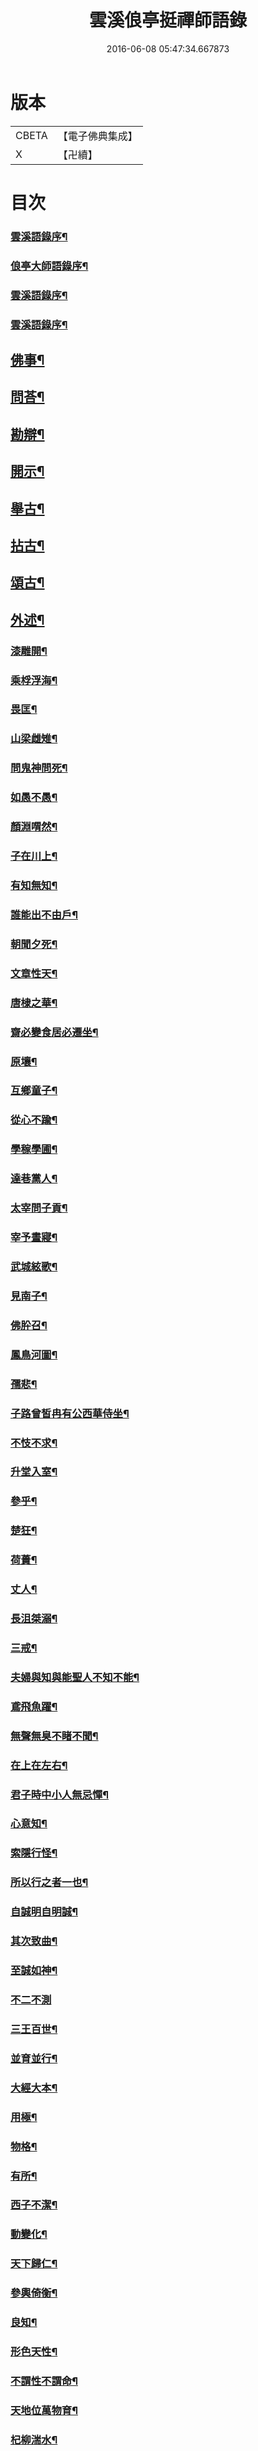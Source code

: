 #+TITLE: 雲溪俍亭挺禪師語錄 
#+DATE: 2016-06-08 05:47:34.667873

* 版本
 |     CBETA|【電子佛典集成】|
 |         X|【卍續】    |

* 目次
*** [[file:KR6q0471_001.txt::001-0721a1][雲溪語錄序¶]]
*** [[file:KR6q0471_001.txt::001-0721a21][俍亭大師語錄序¶]]
*** [[file:KR6q0471_001.txt::001-0721b12][雲溪語錄序¶]]
*** [[file:KR6q0471_001.txt::001-0721c2][雲溪語錄序¶]]
** [[file:KR6q0471_005.txt::005-0742b3][佛事¶]]
** [[file:KR6q0471_006.txt::006-0744c3][問荅¶]]
** [[file:KR6q0471_007.txt::007-0752b4][勘辯¶]]
** [[file:KR6q0471_008.txt::008-0755c4][開示¶]]
** [[file:KR6q0471_009.txt::009-0759c4][舉古¶]]
** [[file:KR6q0471_010.txt::010-0762b4][拈古¶]]
** [[file:KR6q0471_011.txt::011-0771a4][頌古¶]]
** [[file:KR6q0471_012.txt::012-0778b4][外述¶]]
*** [[file:KR6q0471_012.txt::012-0778b5][漆雕開¶]]
*** [[file:KR6q0471_012.txt::012-0778b8][乘桴浮海¶]]
*** [[file:KR6q0471_012.txt::012-0778b11][畏匡¶]]
*** [[file:KR6q0471_012.txt::012-0778b14][山梁雌雉¶]]
*** [[file:KR6q0471_012.txt::012-0778b17][問鬼神問死¶]]
*** [[file:KR6q0471_012.txt::012-0778b20][如愚不愚¶]]
*** [[file:KR6q0471_012.txt::012-0778b24][顏淵喟然¶]]
*** [[file:KR6q0471_012.txt::012-0778b28][子在川上¶]]
*** [[file:KR6q0471_012.txt::012-0778c3][有知無知¶]]
*** [[file:KR6q0471_012.txt::012-0778c6][誰能出不由戶¶]]
*** [[file:KR6q0471_012.txt::012-0778c8][朝聞夕死¶]]
*** [[file:KR6q0471_012.txt::012-0778c10][文章性天¶]]
*** [[file:KR6q0471_012.txt::012-0778c13][唐棣之華¶]]
*** [[file:KR6q0471_012.txt::012-0778c15][齋必變食居必遷坐¶]]
*** [[file:KR6q0471_012.txt::012-0778c17][原壤¶]]
*** [[file:KR6q0471_012.txt::012-0778c23][互鄉童子¶]]
*** [[file:KR6q0471_012.txt::012-0778c26][從心不踰¶]]
*** [[file:KR6q0471_012.txt::012-0779a3][學稼學圃¶]]
*** [[file:KR6q0471_012.txt::012-0779a6][達巷黨人¶]]
*** [[file:KR6q0471_012.txt::012-0779a11][太宰問子貢¶]]
*** [[file:KR6q0471_012.txt::012-0779a15][宰予晝寢¶]]
*** [[file:KR6q0471_012.txt::012-0779a19][武城絃歌¶]]
*** [[file:KR6q0471_012.txt::012-0779a24][見南子¶]]
*** [[file:KR6q0471_012.txt::012-0779a28][佛肸召¶]]
*** [[file:KR6q0471_012.txt::012-0779b3][鳳鳥河圖¶]]
*** [[file:KR6q0471_012.txt::012-0779b6][孺悲¶]]
*** [[file:KR6q0471_012.txt::012-0779b9][子路曾皙冉有公西華侍坐¶]]
*** [[file:KR6q0471_012.txt::012-0779b17][不忮不求¶]]
*** [[file:KR6q0471_012.txt::012-0779b19][升堂入室¶]]
*** [[file:KR6q0471_012.txt::012-0779b23][參乎¶]]
*** [[file:KR6q0471_012.txt::012-0779b27][楚狂¶]]
*** [[file:KR6q0471_012.txt::012-0779b30][荷蕢¶]]
*** [[file:KR6q0471_012.txt::012-0779c5][丈人¶]]
*** [[file:KR6q0471_012.txt::012-0779c13][長沮桀溺¶]]
*** [[file:KR6q0471_012.txt::012-0779c23][三戒¶]]
*** [[file:KR6q0471_012.txt::012-0779c27][夫婦與知與能聖人不知不能¶]]
*** [[file:KR6q0471_012.txt::012-0779c29][鳶飛魚躍¶]]
*** [[file:KR6q0471_012.txt::012-0780a2][無聲無臭不睹不聞¶]]
*** [[file:KR6q0471_012.txt::012-0780a6][在上在左右¶]]
*** [[file:KR6q0471_012.txt::012-0780a10][君子時中小人無忌憚¶]]
*** [[file:KR6q0471_012.txt::012-0780a13][心意知¶]]
*** [[file:KR6q0471_012.txt::012-0780a18][索隱行怪¶]]
*** [[file:KR6q0471_012.txt::012-0780a21][所以行之者一也¶]]
*** [[file:KR6q0471_012.txt::012-0780a23][自誠明自明誠¶]]
*** [[file:KR6q0471_012.txt::012-0780a26][其次致曲¶]]
*** [[file:KR6q0471_012.txt::012-0780a28][至誠如神¶]]
*** [[file:KR6q0471_012.txt::012-0780a30][不二不測]]
*** [[file:KR6q0471_012.txt::012-0780b4][三王百世¶]]
*** [[file:KR6q0471_012.txt::012-0780b8][並育並行¶]]
*** [[file:KR6q0471_012.txt::012-0780b11][大經大本¶]]
*** [[file:KR6q0471_012.txt::012-0780b15][用極¶]]
*** [[file:KR6q0471_012.txt::012-0780b18][物格¶]]
*** [[file:KR6q0471_012.txt::012-0780b21][有所¶]]
*** [[file:KR6q0471_012.txt::012-0780b26][西子不潔¶]]
*** [[file:KR6q0471_012.txt::012-0780b30][動變化¶]]
*** [[file:KR6q0471_012.txt::012-0780c5][天下歸仁¶]]
*** [[file:KR6q0471_012.txt::012-0780c9][參輿倚衡¶]]
*** [[file:KR6q0471_012.txt::012-0780c11][良知¶]]
*** [[file:KR6q0471_012.txt::012-0780c17][形色天性¶]]
*** [[file:KR6q0471_012.txt::012-0780c21][不謂性不謂命¶]]
*** [[file:KR6q0471_012.txt::012-0780c25][天地位萬物育¶]]
*** [[file:KR6q0471_012.txt::012-0780c29][杞柳湍水¶]]
*** [[file:KR6q0471_012.txt::012-0781a5][盡心知性¶]]
*** [[file:KR6q0471_012.txt::012-0781a11][萬物皆備¶]]
*** [[file:KR6q0471_012.txt::012-0781a16][惡惡臭好好色¶]]
*** [[file:KR6q0471_012.txt::012-0781a20][重離¶]]
*** [[file:KR6q0471_012.txt::012-0781a27][群龍無首¶]]
*** [[file:KR6q0471_012.txt::012-0781a29][載鬼一車¶]]
*** [[file:KR6q0471_012.txt::012-0781a30][天在山中]]
*** [[file:KR6q0471_012.txt::012-0781b4][艮其背¶]]
*** [[file:KR6q0471_012.txt::012-0781b7][畫前易刪後詩¶]]
*** [[file:KR6q0471_012.txt::012-0781b10][乾為馬坤為牛¶]]
*** [[file:KR6q0471_012.txt::012-0781b14][一陰一陽¶]]
*** [[file:KR6q0471_012.txt::012-0781b17][書不盡言言不盡意¶]]
*** [[file:KR6q0471_012.txt::012-0781b20][帝出乎震¶]]
*** [[file:KR6q0471_012.txt::012-0781b23][乾元坤元¶]]
*** [[file:KR6q0471_012.txt::012-0781b26][隰有荷華¶]]
*** [[file:KR6q0471_012.txt::012-0781b29][鶴鳴九皋¶]]
*** [[file:KR6q0471_012.txt::012-0781c2][明堂¶]]
*** [[file:KR6q0471_012.txt::012-0781c5][奠雁¶]]
*** [[file:KR6q0471_012.txt::012-0781c9][惠迪從逆¶]]
*** [[file:KR6q0471_012.txt::012-0781c12][西伯戡黎¶]]
*** [[file:KR6q0471_012.txt::012-0781c15][周公居東¶]]
*** [[file:KR6q0471_012.txt::012-0781c19][李梅冬實¶]]
*** [[file:KR6q0471_012.txt::012-0781c22][鷁飛石隕¶]]
*** [[file:KR6q0471_012.txt::012-0781c25][豕人立而啼¶]]
*** [[file:KR6q0471_012.txt::012-0781c27][方相氏¶]]
*** [[file:KR6q0471_012.txt::012-0781c30][酒漿醢脯]]
*** [[file:KR6q0471_012.txt::012-0782a4][堯舜禹湯¶]]
*** [[file:KR6q0471_012.txt::012-0782a7][老莊荀列¶]]
*** [[file:KR6q0471_012.txt::012-0782a10][躡足附耳¶]]
*** [[file:KR6q0471_012.txt::012-0782a13][陸亙裴休¶]]
*** [[file:KR6q0471_012.txt::012-0782a16][伊川紫陽¶]]
** [[file:KR6q0471_013.txt::013-0782b3][書問¶]]
*** [[file:KR6q0471_013.txt::013-0782b4][復祁季超居士書¶]]
*** [[file:KR6q0471_013.txt::013-0783a30][與青原和尚書]]
*** [[file:KR6q0471_013.txt::013-0784a5][與誰庵道人¶]]
*** [[file:KR6q0471_013.txt::013-0784b27][與嚴陶庵¶]]
*** [[file:KR6q0471_013.txt::013-0784c7][荅嚴陶庵¶]]
*** [[file:KR6q0471_013.txt::013-0784c22][與孫宇台¶]]
*** [[file:KR6q0471_013.txt::013-0785a19][與柴虎臣¶]]
*** [[file:KR6q0471_013.txt::013-0785b28][荅吳樸齋¶]]
*** [[file:KR6q0471_013.txt::013-0786a3][示汾子¶]]
*** [[file:KR6q0471_013.txt::013-0786a22][與陳天袚¶]]
*** [[file:KR6q0471_013.txt::013-0786b24][荅陳際叔¶]]
*** [[file:KR6q0471_013.txt::013-0786c25][柬盟石道人¶]]
*** [[file:KR6q0471_013.txt::013-0786c30][與陸麗京¶]]
*** [[file:KR6q0471_013.txt::013-0787a3][與顯聖為和尚¶]]
*** [[file:KR6q0471_013.txt::013-0787a8][荅東山晴和尚¶]]
*** [[file:KR6q0471_013.txt::013-0787a13][荅白崖和尚¶]]
*** [[file:KR6q0471_013.txt::013-0787a17][荅棲霞和尚¶]]
*** [[file:KR6q0471_013.txt::013-0787a22][柬南山和尚¶]]
*** [[file:KR6q0471_013.txt::013-0787a26][柬崇先和尚¶]]
*** [[file:KR6q0471_013.txt::013-0787a29][荅陸麗京¶]]
*** [[file:KR6q0471_013.txt::013-0787b3][與江道信¶]]
*** [[file:KR6q0471_013.txt::013-0787b7][與柴虎臣¶]]
*** [[file:KR6q0471_013.txt::013-0787b12][與應嗣寅¶]]
*** [[file:KR6q0471_013.txt::013-0787b17][荅嚴顥亭¶]]
*** [[file:KR6q0471_013.txt::013-0787b21][與孫宇台¶]]
*** [[file:KR6q0471_013.txt::013-0787b25][荅百愚和尚¶]]
*** [[file:KR6q0471_013.txt::013-0787b29][與月涵道人¶]]
*** [[file:KR6q0471_013.txt::013-0787c3][荅陳際叔¶]]
*** [[file:KR6q0471_013.txt::013-0787c7][與誰庵道人¶]]
*** [[file:KR6q0471_013.txt::013-0787c10][荅蘭皋姪¶]]
*** [[file:KR6q0471_013.txt::013-0787c14][與樹羅書記¶]]
*** [[file:KR6q0471_013.txt::013-0787c16][與止一侍者¶]]
*** [[file:KR6q0471_013.txt::013-0787c19][與友崖道人¶]]
*** [[file:KR6q0471_013.txt::013-0787c24][與天目和尚¶]]
*** [[file:KR6q0471_013.txt::013-0787c27][荅白雲和尚¶]]
*** [[file:KR6q0471_013.txt::013-0788a3][荅平陽和尚¶]]
*** [[file:KR6q0471_013.txt::013-0788a8][荅王鶴山¶]]
*** [[file:KR6q0471_013.txt::013-0788a12][荅楊士虞¶]]
*** [[file:KR6q0471_013.txt::013-0788a16][荅陸梯霞¶]]
*** [[file:KR6q0471_013.txt::013-0788a19][荅姚生公¶]]
*** [[file:KR6q0471_013.txt::013-0788a23][與張仲嘉¶]]
*** [[file:KR6q0471_013.txt::013-0788a27][與王鶴山¶]]
*** [[file:KR6q0471_013.txt::013-0788b2][荅誰庵道人¶]]
*** [[file:KR6q0471_013.txt::013-0788b8][荅周岱峰¶]]
*** [[file:KR6q0471_013.txt::013-0788b13][復曾道扶¶]]
*** [[file:KR6q0471_013.txt::013-0788b19][與誰庵道人¶]]
*** [[file:KR6q0471_013.txt::013-0788b22][示學者¶]]
** [[file:KR6q0471_014.txt::014-0789b4][序記¶]]
*** [[file:KR6q0471_014.txt::014-0789b5][鄰木和尚白雲語錄序¶]]
*** [[file:KR6q0471_014.txt::014-0789b13][東山晴雲和尚法華拈頌小序¶]]
*** [[file:KR6q0471_014.txt::014-0789b26][寶壽夢庵和尚語錄序¶]]
*** [[file:KR6q0471_014.txt::014-0789c10][天愚和尚紫雲語錄序¶]]
*** [[file:KR6q0471_014.txt::014-0789c16][天目古平禪師語錄序¶]]
*** [[file:KR6q0471_014.txt::014-0789c25][古龍和尚語錄序¶]]
*** [[file:KR6q0471_014.txt::014-0790a5][天寧道和穆禪師語錄序¶]]
*** [[file:KR6q0471_014.txt::014-0790a11][淨性紫仙和尚語錄序¶]]
*** [[file:KR6q0471_014.txt::014-0790a20][好木和尚西江頌古序¶]]
*** [[file:KR6q0471_014.txt::014-0790a29][恒修捨禪師源流頌序¶]]
*** [[file:KR6q0471_014.txt::014-0790b13][題泥金法華經後¶]]
*** [[file:KR6q0471_014.txt::014-0790b23][題而化居士西方畫像後¶]]
*** [[file:KR6q0471_014.txt::014-0790c16][題活埋歌¶]]
*** [[file:KR6q0471_014.txt::014-0790c23][漆園指通自序¶]]
*** [[file:KR6q0471_014.txt::014-0791a7][雲溪問易序¶]]
** [[file:KR6q0471_015.txt::015-0792a4][愚庵先老和尚行實¶]]
** [[file:KR6q0471_016.txt::016-0794b4][誌銘¶]]
*** [[file:KR6q0471_016.txt::016-0794b5][玅覺準禪師塔誌¶]]
*** [[file:KR6q0471_016.txt::016-0794c6][溪巢瞬禪師塔誌¶]]
*** [[file:KR6q0471_016.txt::016-0795a20][林峰鏡愚慧禪師塔誌¶]]
*** [[file:KR6q0471_016.txt::016-0795b21][樗里保寧端實嚴禪師塔誌¶]]
*** [[file:KR6q0471_016.txt::016-0795c13][天寧休山炬禪師塔銘¶]]
*** [[file:KR6q0471_016.txt::016-0796a16][真歇祖師祭文¶]]
*** [[file:KR6q0471_016.txt::016-0796b4][祭東山唯岑和尚文¶]]
** [[file:KR6q0471_017.txt::017-0796c4][疏引¶]]
*** [[file:KR6q0471_017.txt::017-0796c5][萬壽修水陸道場募疏¶]]
*** [[file:KR6q0471_017.txt::017-0796c19][崇先募大鐘疏(代)¶]]
*** [[file:KR6q0471_017.txt::017-0797a5][雲岫建塔疏¶]]
*** [[file:KR6q0471_017.txt::017-0797a21][為龍門化米疏¶]]
*** [[file:KR6q0471_017.txt::017-0797a29][雲溪募柴小引¶]]
*** [[file:KR6q0471_017.txt::017-0797b5][雲溪運泥小引¶]]
*** [[file:KR6q0471_017.txt::017-0797b10][雲溪化梅花小引¶]]
*** [[file:KR6q0471_017.txt::017-0797b14][為某比丘募靜室小引¶]]
*** [[file:KR6q0471_017.txt::017-0797b19][化米散靜室小引¶]]
*** [[file:KR6q0471_017.txt::017-0797b24][寓山托缽小引¶]]
*** [[file:KR6q0471_017.txt::017-0797b30][為別峰禪人化衣單小引]]
** [[file:KR6q0471_018.txt::018-0798a4][侍者智淙輩請說行腳¶]]

* 卷
[[file:KR6q0471_001.txt][雲溪俍亭挺禪師語錄 1]]
[[file:KR6q0471_002.txt][雲溪俍亭挺禪師語錄 2]]
[[file:KR6q0471_003.txt][雲溪俍亭挺禪師語錄 3]]
[[file:KR6q0471_004.txt][雲溪俍亭挺禪師語錄 4]]
[[file:KR6q0471_005.txt][雲溪俍亭挺禪師語錄 5]]
[[file:KR6q0471_006.txt][雲溪俍亭挺禪師語錄 6]]
[[file:KR6q0471_007.txt][雲溪俍亭挺禪師語錄 7]]
[[file:KR6q0471_008.txt][雲溪俍亭挺禪師語錄 8]]
[[file:KR6q0471_009.txt][雲溪俍亭挺禪師語錄 9]]
[[file:KR6q0471_010.txt][雲溪俍亭挺禪師語錄 10]]
[[file:KR6q0471_011.txt][雲溪俍亭挺禪師語錄 11]]
[[file:KR6q0471_012.txt][雲溪俍亭挺禪師語錄 12]]
[[file:KR6q0471_013.txt][雲溪俍亭挺禪師語錄 13]]
[[file:KR6q0471_014.txt][雲溪俍亭挺禪師語錄 14]]
[[file:KR6q0471_015.txt][雲溪俍亭挺禪師語錄 15]]
[[file:KR6q0471_016.txt][雲溪俍亭挺禪師語錄 16]]
[[file:KR6q0471_017.txt][雲溪俍亭挺禪師語錄 17]]
[[file:KR6q0471_018.txt][雲溪俍亭挺禪師語錄 18]]

